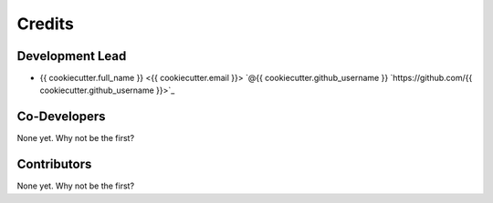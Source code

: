 =======
Credits
=======

Development Lead
----------------

* {{ cookiecutter.full_name }} <{{ cookiecutter.email }}> `@{{ cookiecutter.github_username }} `https://github.com/{{ cookiecutter.github_username }}>`_

Co-Developers
-------------

None yet. Why not be the first?

Contributors
------------

None yet. Why not be the first?
